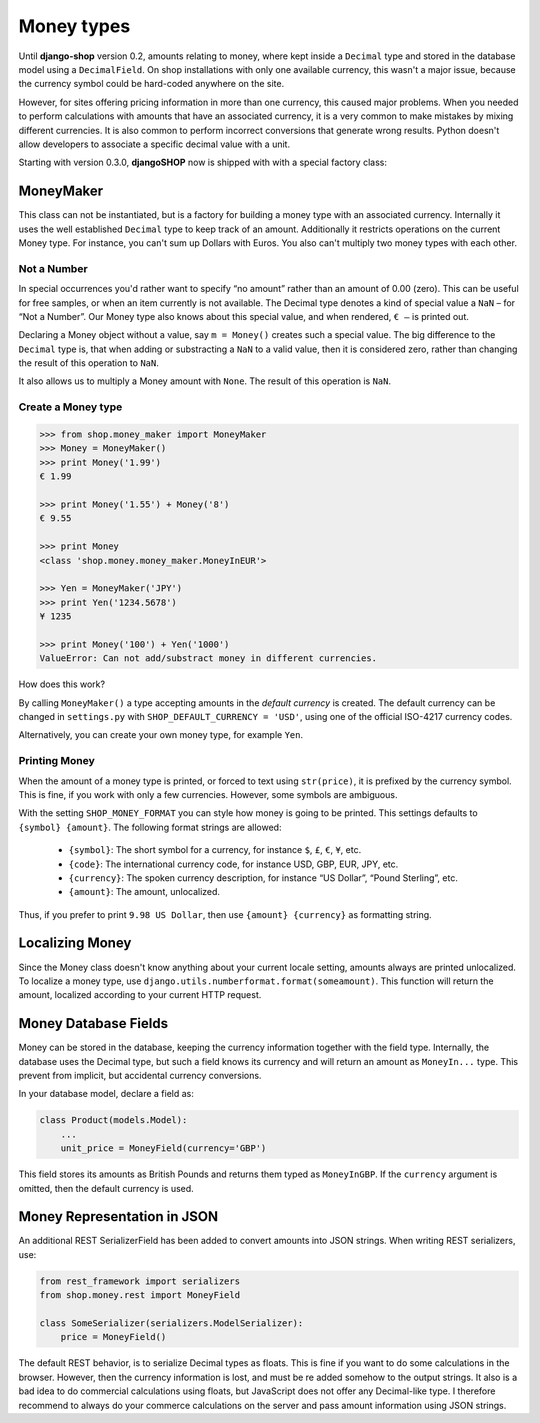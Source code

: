 ===========
Money types
===========

Until **django-shop** version 0.2, amounts relating to money, where kept inside a ``Decimal`` type
and stored in the database model using a ``DecimalField``. On shop installations with only one
available currency, this wasn't a major issue, because the currency symbol could be hard-coded
anywhere on the site.

However, for sites offering pricing information in more than one currency, this caused major
problems. When you needed to perform calculations with amounts that have an associated currency,
it is a very common to make mistakes by mixing different currencies. It is also common to perform
incorrect conversions that generate wrong results. Python doesn't allow developers to associate a
specific decimal value with a unit.

Starting with version 0.3.0, **djangoSHOP** now is shipped with with a special factory class:


MoneyMaker
==========

This class can not be instantiated, but is a factory for building a money type with an associated
currency. Internally it uses the well established ``Decimal`` type to keep track of an amount.
Additionally it restricts operations on the current Money type. For instance, you can't sum up
Dollars with Euros. You also can't multiply two money types with each other.


Not a Number
------------

In special occurrences you'd rather want to specify “no amount” rather than an amount of 0.00 (zero).
This can be useful for free samples, or when an item currently is not available. The Decimal type
denotes a kind of special value a ``NaN`` – for “Not a Number”. Our Money type also knows about
this special value, and when rendered, ``€ –`` is printed out.

Declaring a Money object without a value, say ``m = Money()`` creates such a special value. The big
difference to the ``Decimal`` type is, that when adding or substracting a ``NaN`` to a valid value,
then it is considered zero, rather than changing the result of this operation to ``NaN``.

It also allows us to multiply a Money amount with ``None``. The result of this operation is ``NaN``.


Create a Money type
-------------------

.. code-block:: python

	>>> from shop.money_maker import MoneyMaker
	>>> Money = MoneyMaker()
	>>> print Money('1.99')
	€ 1.99
	
	>>> print Money('1.55') + Money('8')
	€ 9.55
	
	>>> print Money
	<class 'shop.money.money_maker.MoneyInEUR'>
	
	>>> Yen = MoneyMaker('JPY')
	>>> print Yen('1234.5678')
	¥ 1235
	
	>>> print Money('100') + Yen('1000')
	ValueError: Can not add/substract money in different currencies.

How does this work?

By calling ``MoneyMaker()`` a type accepting amounts in the *default currency* is created.
The default currency can be changed in ``settings.py`` with ``SHOP_DEFAULT_CURRENCY = 'USD'``,
using one of the official ISO-4217 currency codes.

Alternatively, you can create your own money type, for example ``Yen``.


Printing Money
--------------

When the amount of a money type is printed, or forced to text using ``str(price)``, it is prefixed
by the currency symbol. This is fine, if you work with only a few currencies. However, some symbols
are ambiguous.

With the setting ``SHOP_MONEY_FORMAT`` you can style how money is going to be printed. This
settings defaults to ``{symbol} {amount}``. The following format strings are allowed:

 * ``{symbol}``: The short symbol for a currency, for instance ``$``, ``£``, ``€``, ``¥``, etc.
 * ``{code}``: The international currency code, for instance USD, GBP, EUR, JPY, etc.
 * ``{currency}``: The spoken currency description, for instance “US Dollar”, “Pound Sterling”, etc.
 * ``{amount}``: The amount, unlocalized.

Thus, if you prefer to print ``9.98 US Dollar``, then use ``{amount} {currency}`` as formatting
string.


Localizing Money
================

Since the Money class doesn't know anything about your current locale setting, amounts always are
printed unlocalized. To localize a money type, use ``django.utils.numberformat.format(someamount)``.
This function will return the amount, localized according to your current HTTP request.


Money Database Fields
=====================

Money can be stored in the database, keeping the currency information together with the field type.
Internally, the database uses the Decimal type, but such a field knows its currency and will return
an amount as ``MoneyIn...`` type. This prevent from implicit, but accidental currency conversions.

In your database model, declare a field as:

.. code-block:: python

	class Product(models.Model):
	    ...
	    unit_price = MoneyField(currency='GBP')

This field stores its amounts as British Pounds and returns them typed as ``MoneyInGBP``.
If the ``currency`` argument is omitted, then the default currency is used.


Money Representation in JSON
============================

An additional REST SerializerField has been added to convert amounts into JSON strings. When
writing REST serializers, use:

.. code-block:: python

	from rest_framework import serializers
	from shop.money.rest import MoneyField
	
	class SomeSerializer(serializers.ModelSerializer):
	    price = MoneyField()

The default REST behavior, is to serialize Decimal types as floats. This is fine if you want to
do some calculations in the browser. However, then the currency information is lost, and must
be re added somehow to the output strings. It also is a bad idea to do commercial calculations using
floats, but JavaScript does not offer any Decimal-like type. I therefore recommend to always
do your commerce calculations on the server and pass amount information using JSON strings.
